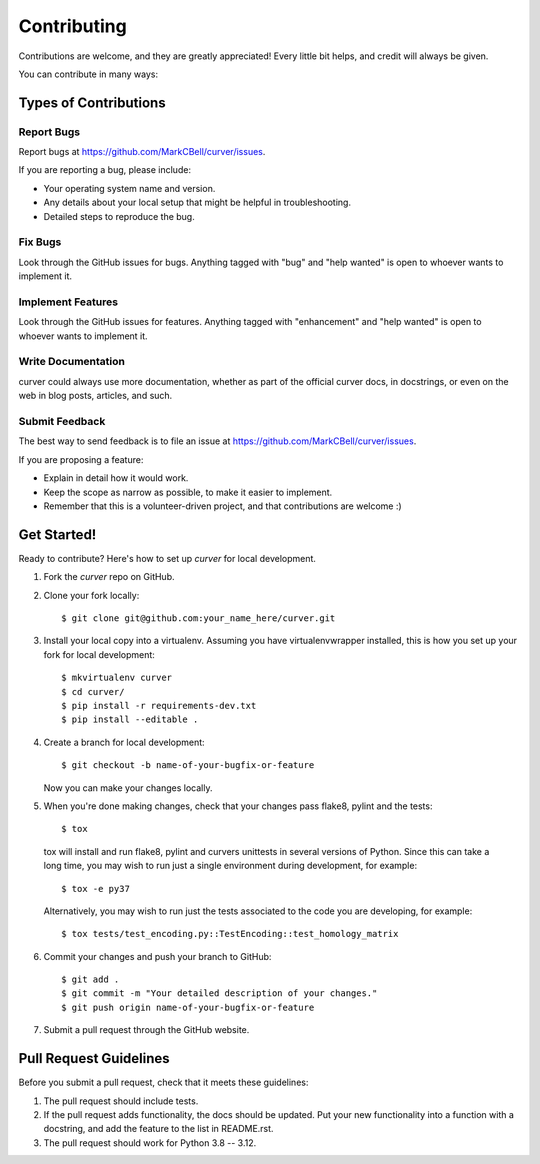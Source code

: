 
Contributing
============

Contributions are welcome, and they are greatly appreciated!
Every little bit helps, and credit will always be given.

You can contribute in many ways:

Types of Contributions
----------------------

Report Bugs
~~~~~~~~~~~

Report bugs at https://github.com/MarkCBell/curver/issues.

If you are reporting a bug, please include:

* Your operating system name and version.
* Any details about your local setup that might be helpful in troubleshooting.
* Detailed steps to reproduce the bug.

Fix Bugs
~~~~~~~~

Look through the GitHub issues for bugs. Anything tagged with "bug"
and "help wanted" is open to whoever wants to implement it.

Implement Features
~~~~~~~~~~~~~~~~~~

Look through the GitHub issues for features. Anything tagged with "enhancement"
and "help wanted" is open to whoever wants to implement it.

Write Documentation
~~~~~~~~~~~~~~~~~~~

curver could always use more documentation, whether as part of the
official curver docs, in docstrings, or even on the web in blog posts,
articles, and such.

Submit Feedback
~~~~~~~~~~~~~~~

The best way to send feedback is to file an issue at https://github.com/MarkCBell/curver/issues.

If you are proposing a feature:

* Explain in detail how it would work.
* Keep the scope as narrow as possible, to make it easier to implement.
* Remember that this is a volunteer-driven project, and that contributions are welcome :)

Get Started!
------------

Ready to contribute? Here's how to set up `curver` for local development.

1. Fork the `curver` repo on GitHub.
2. Clone your fork locally::

    $ git clone git@github.com:your_name_here/curver.git

3. Install your local copy into a virtualenv. Assuming you have virtualenvwrapper installed, this is how you set up your fork for local development::

    $ mkvirtualenv curver
    $ cd curver/
    $ pip install -r requirements-dev.txt
    $ pip install --editable .

4. Create a branch for local development::

    $ git checkout -b name-of-your-bugfix-or-feature

   Now you can make your changes locally.

5. When you're done making changes, check that your changes pass flake8, pylint and the tests::

    $ tox

  tox will install and run flake8, pylint and curvers unittests in several versions of Python.
  Since this can take a long time, you may wish to run just a single environment during development, for example::

    $ tox -e py37

  Alternatively, you may wish to run just the tests associated to the code you are developing, for example::

    $ tox tests/test_encoding.py::TestEncoding::test_homology_matrix

6. Commit your changes and push your branch to GitHub::

    $ git add .
    $ git commit -m "Your detailed description of your changes."
    $ git push origin name-of-your-bugfix-or-feature

7. Submit a pull request through the GitHub website.

Pull Request Guidelines
-----------------------

Before you submit a pull request, check that it meets these guidelines:

1. The pull request should include tests.
2. If the pull request adds functionality, the docs should be updated. Put
   your new functionality into a function with a docstring, and add the
   feature to the list in README.rst.
3. The pull request should work for Python 3.8 -- 3.12.

